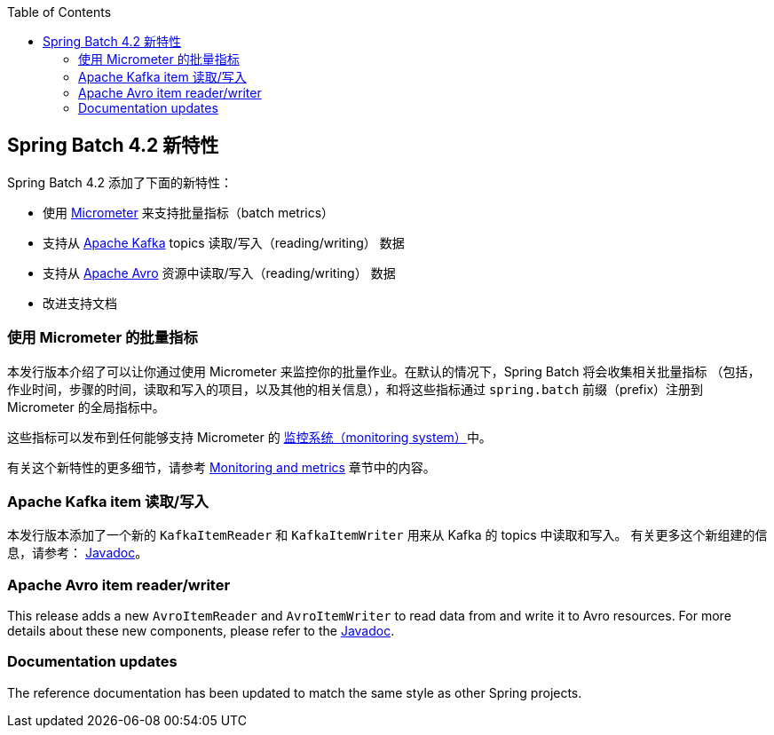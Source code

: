 :batch-asciidoc: ./
:toc: left
:toclevels: 4

[[whatsNew]]

== Spring Batch 4.2 新特性

Spring Batch 4.2 添加了下面的新特性：

* 使用 https://micrometer.io[Micrometer] 来支持批量指标（batch metrics）
* 支持从 https://kafka.apache.org[Apache Kafka] topics 读取/写入（reading/writing） 数据
* 支持从 https://avro.apache.org[Apache Avro] 资源中读取/写入（reading/writing） 数据
* 改进支持文档

[[whatsNewMetrics]]
=== 使用 Micrometer 的批量指标

本发行版本介绍了可以让你通过使用 Micrometer 来监控你的批量作业。在默认的情况下，Spring Batch 将会收集相关批量指标
（包括，作业时间，步骤的时间，读取和写入的项目，以及其他的相关信息），和将这些指标通过 `spring.batch` 前缀（prefix）注册到 Micrometer 的全局指标中。

这些指标可以发布到任何能够支持 Micrometer 的  https://micrometer.io/docs/concepts#_supported_monitoring_systems[监控系统（monitoring system）]中。


有关这个新特性的更多细节，请参考
<<monitoring-and-metrics.adoc#monitoring-and-metrics,Monitoring and metrics>> 章节中的内容。

[[whatsNewKafka]]
=== Apache Kafka item 读取/写入

本发行版本添加了一个新的 `KafkaItemReader` 和 `KafkaItemWriter` 用来从 Kafka 的 topics 中读取和写入。
有关更多这个新组建的信息，请参考： https://docs.spring.io/spring-batch/4.2.x/api/index.html[Javadoc]。

[[whatsNewAvro]]
=== Apache Avro item reader/writer

This release adds a new `AvroItemReader` and `AvroItemWriter` to read data from and
write it to Avro resources. For more details about these new components, please refer
to the https://docs.spring.io/spring-batch/4.2.x/api/index.html[Javadoc].

[[whatsNewDocs]]
=== Documentation updates

The reference documentation has been updated to match the same style as other
Spring projects.
